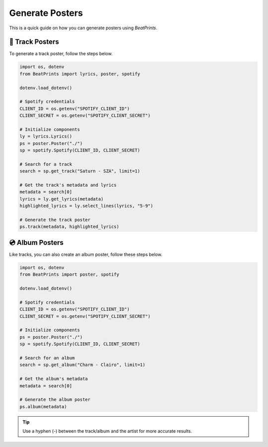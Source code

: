 Generate Posters
================

This is a quick guide on how you can generate posters using *BeatPrints*.

🎷 Track Posters
^^^^^^^^^^^^^^^^^

To generate a track poster, follow the steps below.

.. code-block:: python

   import os, dotenv
   from BeatPrints import lyrics, poster, spotify

   dotenv.load_dotenv()

   # Spotify credentials
   CLIENT_ID = os.getenv("SPOTIFY_CLIENT_ID")
   CLIENT_SECRET = os.getenv("SPOTIFY_CLIENT_SECRET")

   # Initialize components
   ly = lyrics.Lyrics()
   ps = poster.Poster("./")
   sp = spotify.Spotify(CLIENT_ID, CLIENT_SECRET)

   # Search for a track
   search = sp.get_track("Saturn - SZA", limit=1)

   # Get the track's metadata and lyrics
   metadata = search[0]
   lyrics = ly.get_lyrics(metadata)
   highlighted_lyrics = ly.select_lines(lyrics, "5-9")

   # Generate the track poster
   ps.track(metadata, highlighted_lyrics)

💿️ Album Posters 
^^^^^^^^^^^^^^^^^

Like tracks, you can also create an album poster, follow these steps below.

.. code-block:: python

   import os, dotenv
   from BeatPrints import poster, spotify

   dotenv.load_dotenv()

   # Spotify credentials
   CLIENT_ID = os.getenv("SPOTIFY_CLIENT_ID")
   CLIENT_SECRET = os.getenv("SPOTIFY_CLIENT_SECRET")

   # Initialize components
   ps = poster.Poster("./")
   sp = spotify.Spotify(CLIENT_ID, CLIENT_SECRET)

   # Search for an album
   search = sp.get_album("Charm - Clairo", limit=1)

   # Get the album's metadata
   metadata = search[0]

   # Generate the album poster
   ps.album(metadata)

.. tip::

  Use a hyphen (-) between the track/album and the artist for more accurate results.

.. seealso::

  For more details, see the :ref:`reference` section on using BeatPrints.

